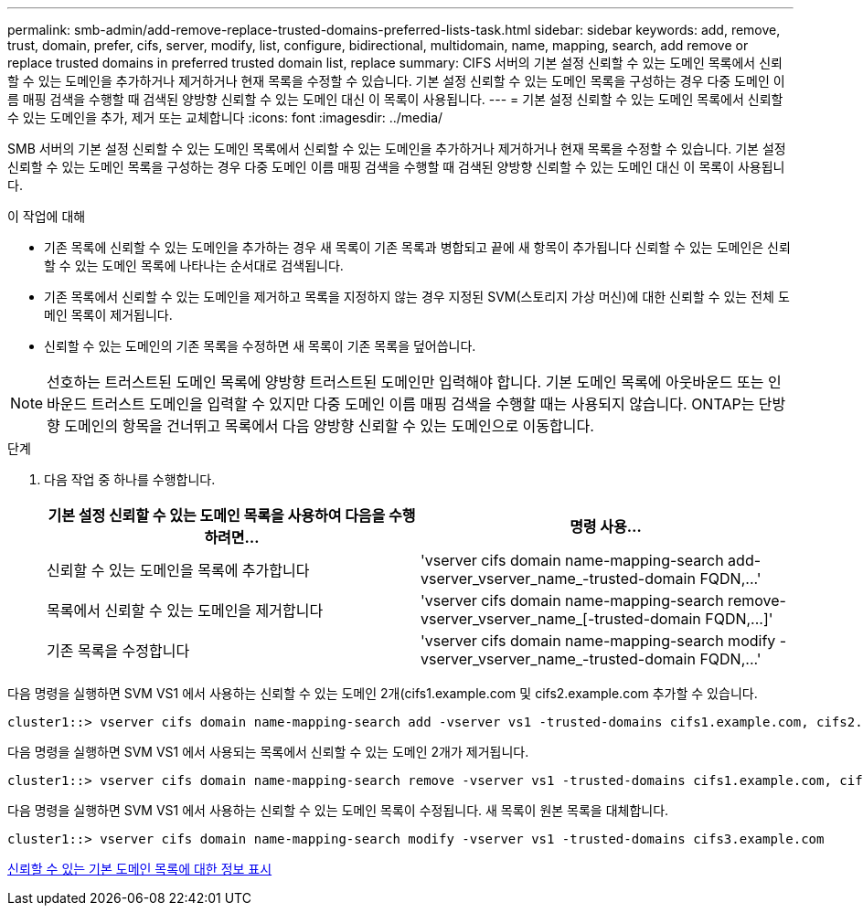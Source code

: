 ---
permalink: smb-admin/add-remove-replace-trusted-domains-preferred-lists-task.html 
sidebar: sidebar 
keywords: add, remove, trust, domain, prefer, cifs, server, modify, list, configure, bidirectional, multidomain, name, mapping, search, add remove or replace trusted domains in preferred trusted domain list, replace 
summary: CIFS 서버의 기본 설정 신뢰할 수 있는 도메인 목록에서 신뢰할 수 있는 도메인을 추가하거나 제거하거나 현재 목록을 수정할 수 있습니다. 기본 설정 신뢰할 수 있는 도메인 목록을 구성하는 경우 다중 도메인 이름 매핑 검색을 수행할 때 검색된 양방향 신뢰할 수 있는 도메인 대신 이 목록이 사용됩니다. 
---
= 기본 설정 신뢰할 수 있는 도메인 목록에서 신뢰할 수 있는 도메인을 추가, 제거 또는 교체합니다
:icons: font
:imagesdir: ../media/


[role="lead"]
SMB 서버의 기본 설정 신뢰할 수 있는 도메인 목록에서 신뢰할 수 있는 도메인을 추가하거나 제거하거나 현재 목록을 수정할 수 있습니다. 기본 설정 신뢰할 수 있는 도메인 목록을 구성하는 경우 다중 도메인 이름 매핑 검색을 수행할 때 검색된 양방향 신뢰할 수 있는 도메인 대신 이 목록이 사용됩니다.

.이 작업에 대해
* 기존 목록에 신뢰할 수 있는 도메인을 추가하는 경우 새 목록이 기존 목록과 병합되고 끝에 새 항목이 추가됩니다 신뢰할 수 있는 도메인은 신뢰할 수 있는 도메인 목록에 나타나는 순서대로 검색됩니다.
* 기존 목록에서 신뢰할 수 있는 도메인을 제거하고 목록을 지정하지 않는 경우 지정된 SVM(스토리지 가상 머신)에 대한 신뢰할 수 있는 전체 도메인 목록이 제거됩니다.
* 신뢰할 수 있는 도메인의 기존 목록을 수정하면 새 목록이 기존 목록을 덮어씁니다.


[NOTE]
====
선호하는 트러스트된 도메인 목록에 양방향 트러스트된 도메인만 입력해야 합니다. 기본 도메인 목록에 아웃바운드 또는 인바운드 트러스트 도메인을 입력할 수 있지만 다중 도메인 이름 매핑 검색을 수행할 때는 사용되지 않습니다. ONTAP는 단방향 도메인의 항목을 건너뛰고 목록에서 다음 양방향 신뢰할 수 있는 도메인으로 이동합니다.

====
.단계
. 다음 작업 중 하나를 수행합니다.
+
|===
| 기본 설정 신뢰할 수 있는 도메인 목록을 사용하여 다음을 수행하려면... | 명령 사용... 


 a| 
신뢰할 수 있는 도메인을 목록에 추가합니다
 a| 
'+vserver cifs domain name-mapping-search add-vserver_vserver_name_-trusted-domain FQDN,...+'



 a| 
목록에서 신뢰할 수 있는 도메인을 제거합니다
 a| 
'+vserver cifs domain name-mapping-search remove-vserver_vserver_name_[-trusted-domain FQDN,...]+'



 a| 
기존 목록을 수정합니다
 a| 
'+vserver cifs domain name-mapping-search modify -vserver_vserver_name_-trusted-domain FQDN,...+'

|===


다음 명령을 실행하면 SVM VS1 에서 사용하는 신뢰할 수 있는 도메인 2개(cifs1.example.com 및 cifs2.example.com 추가할 수 있습니다.

[listing]
----
cluster1::> vserver cifs domain name-mapping-search add -vserver vs1 -trusted-domains cifs1.example.com, cifs2.example.com
----
다음 명령을 실행하면 SVM VS1 에서 사용되는 목록에서 신뢰할 수 있는 도메인 2개가 제거됩니다.

[listing]
----
cluster1::> vserver cifs domain name-mapping-search remove -vserver vs1 -trusted-domains cifs1.example.com, cifs2.example.com
----
다음 명령을 실행하면 SVM VS1 에서 사용하는 신뢰할 수 있는 도메인 목록이 수정됩니다. 새 목록이 원본 목록을 대체합니다.

[listing]
----
cluster1::> vserver cifs domain name-mapping-search modify -vserver vs1 -trusted-domains cifs3.example.com
----
xref:display-preferred-trusted-domain-list-task.adoc[신뢰할 수 있는 기본 도메인 목록에 대한 정보 표시]
